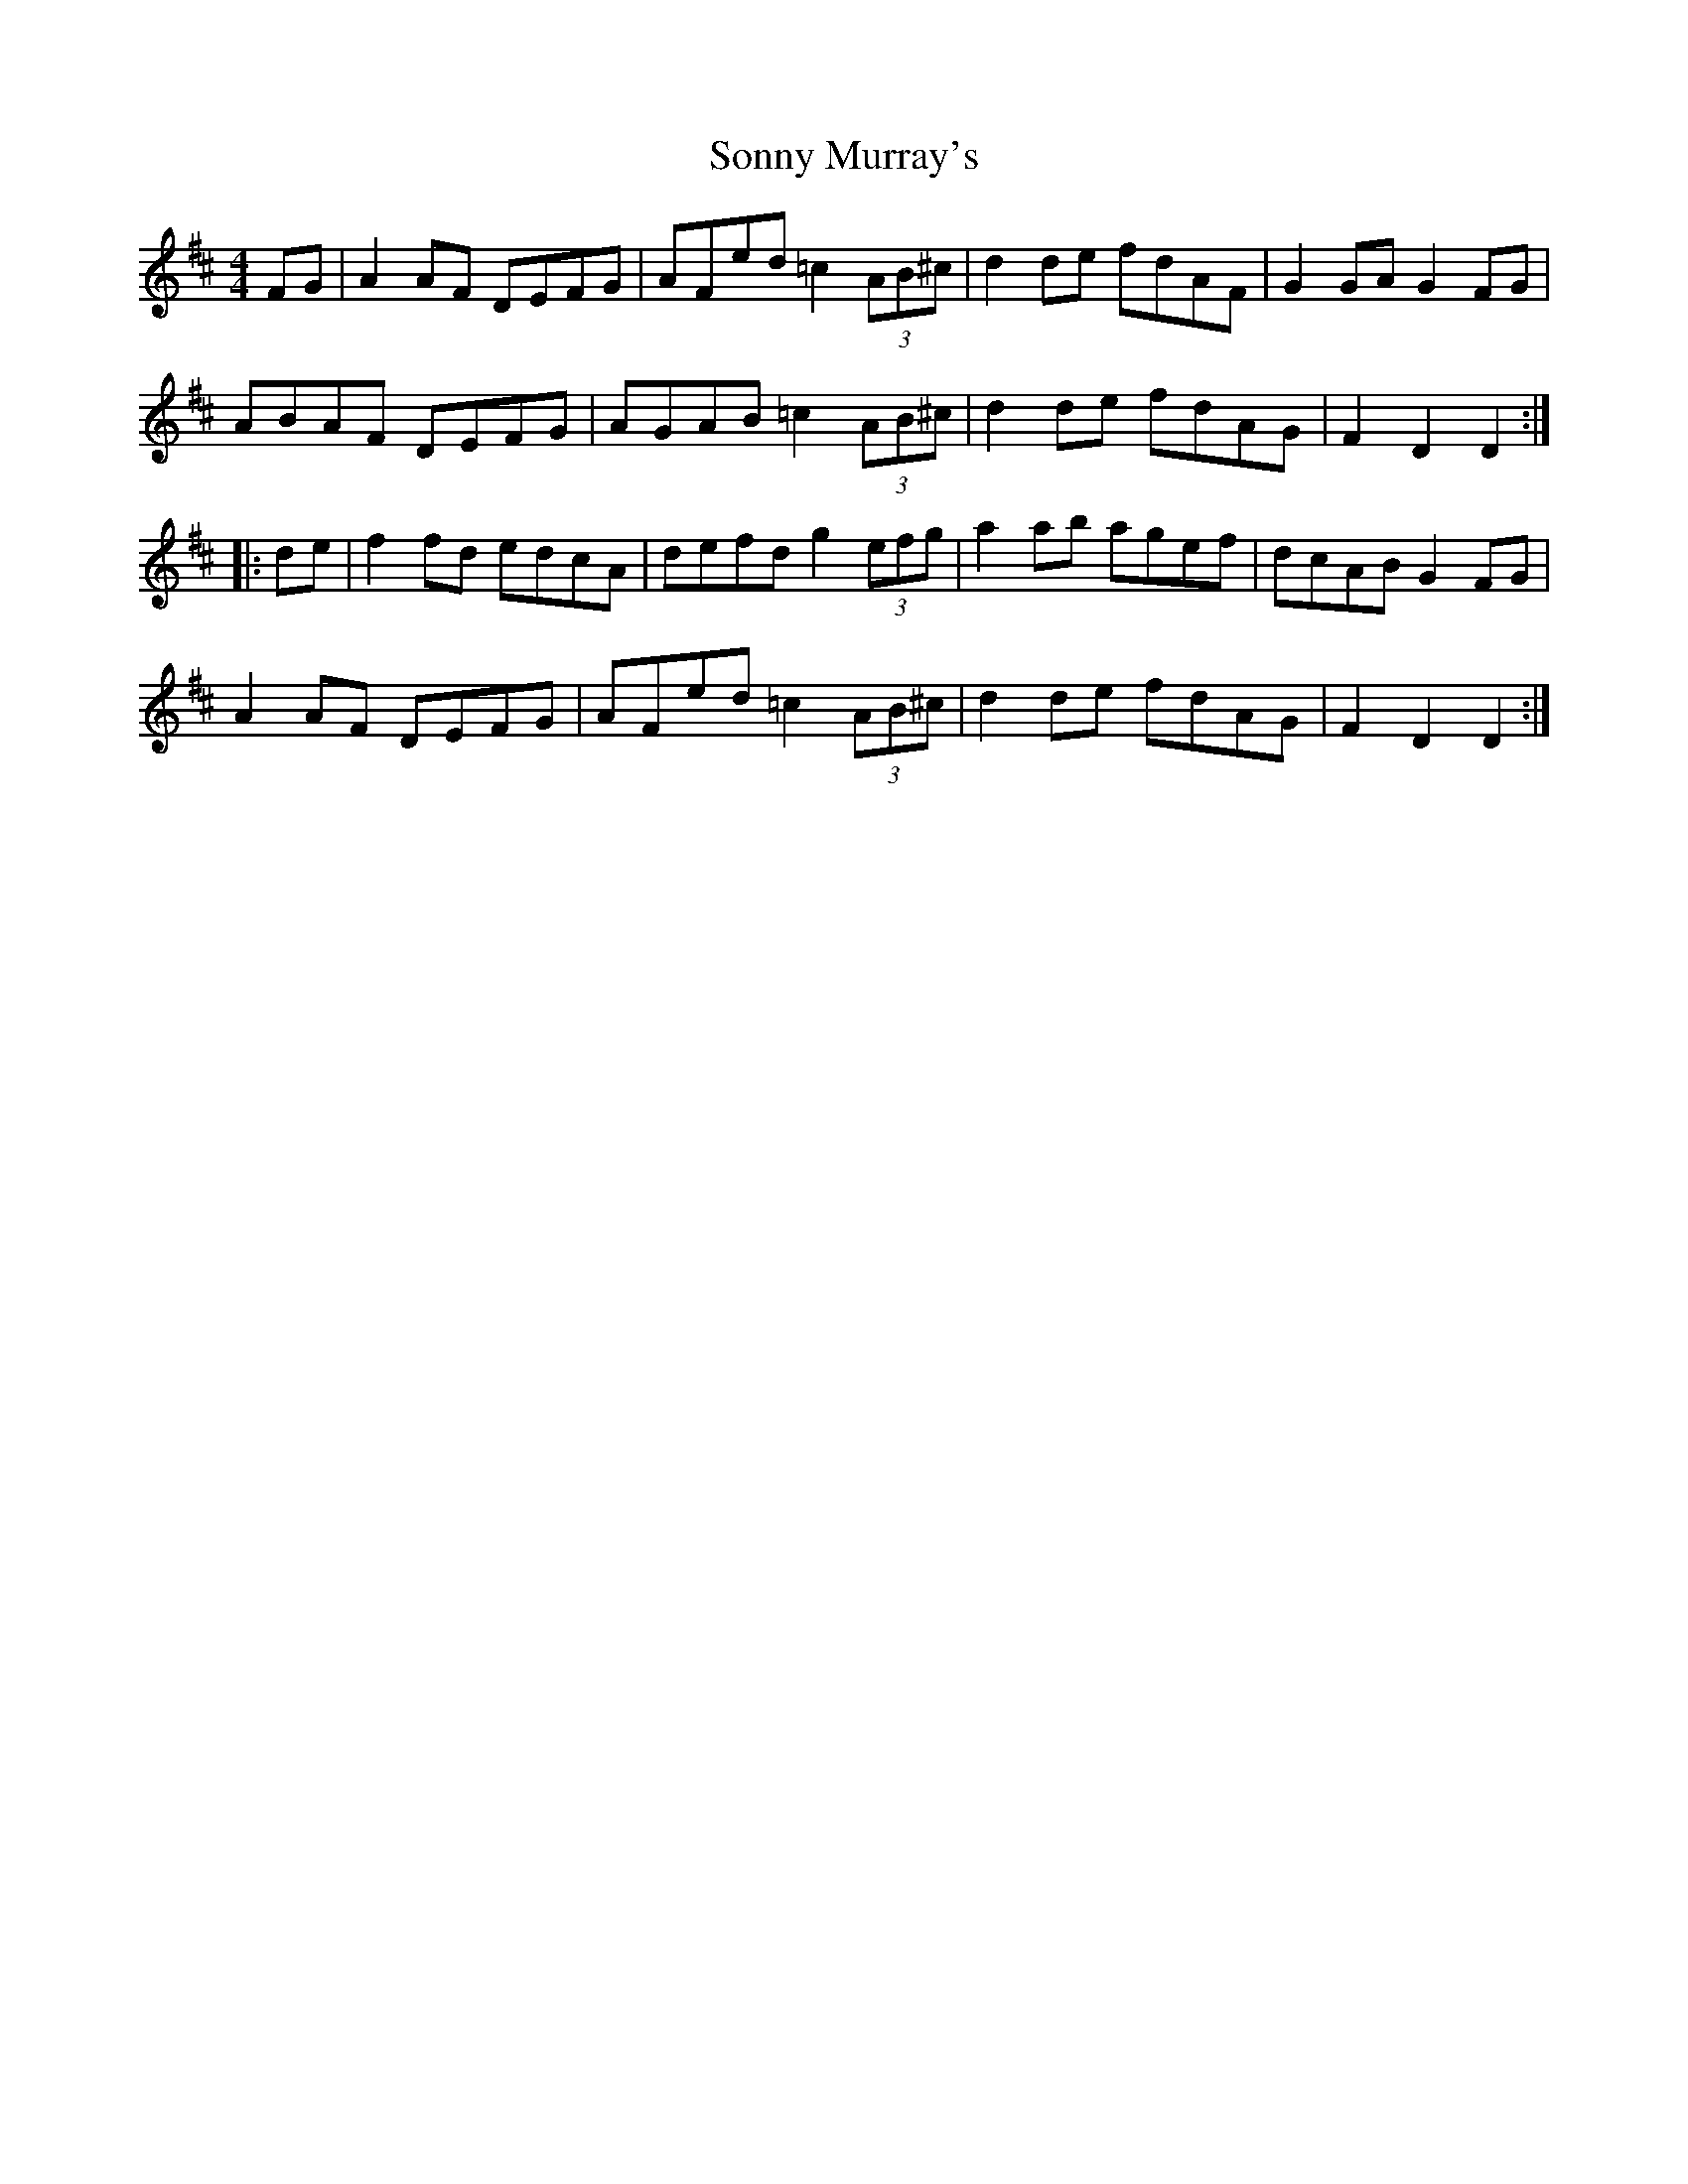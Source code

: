 X: 37814
T: Sonny Murray's
R: hornpipe
M: 4/4
K: Dmajor
FG|A2AF DEFG|AFed =c2 (3AB^c|d2de fdAF|G2GA G2FG|
ABAF DEFG|AGAB =c2 (3AB^c|d2de fdAG|F2D2 D2:|
|:de|f2fd edcA|defd g2 (3efg|a2ab agef|dcAB G2FG|
A2AF DEFG|AFed =c2 (3AB^c|d2de fdAG|F2D2 D2:|

